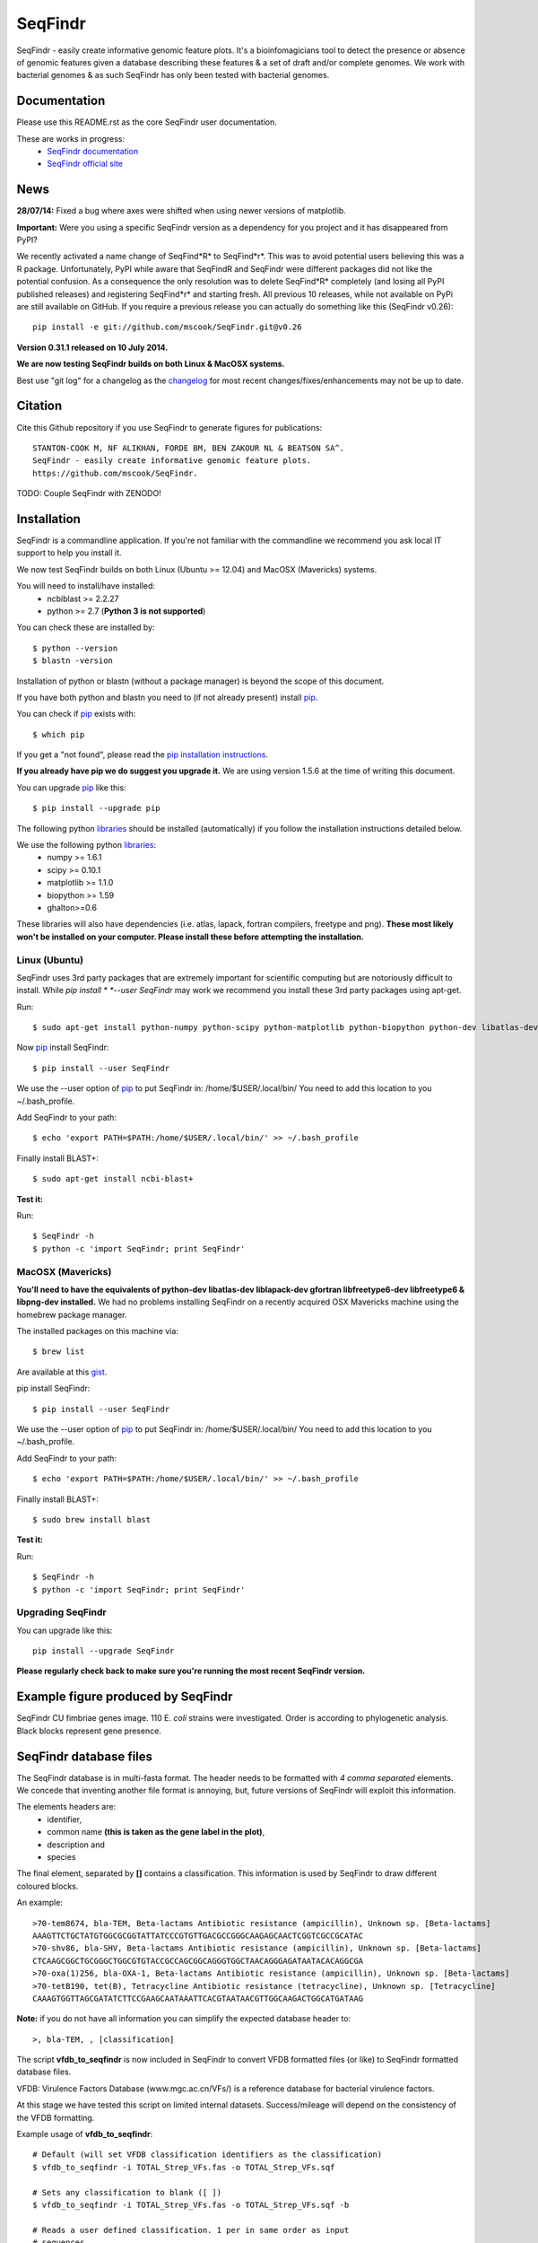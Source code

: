 SeqFindr
========

SeqFindr - easily create informative genomic feature plots. It's a 
bioinfomagicians tool to detect the presence or absence of genomic features 
given a database describing these features & a set of draft and/or complete 
genomes. We work with bacterial genomes & as such SeqFindr has only been 
tested with bacterial genomes.


.. image:: https://pypip.in/version/SeqFindr/badge.svg
        :target: https://pypi.python.org/pypi/SeqFindr/
        :alt: Latest Version

.. image:: https://pypip.in/download/SeqFindr/badge.svg
        :target: https://pypi.python.org/pypi/SeqFindr/
        :alt: Downloads

.. image:: https://travis-ci.org/mscook/SeqFindR.svg?branch=master
        :target: https://travis-ci.org/mscook/SeqFindR
        :alt: Build status

.. image:: https://landscape.io/github/mscook/SeqFindR/master/landscape.png
        :target: https://landscape.io/github/mscook/SeqFindR/master
        :alt: Code Health


Documentation
-------------

Please use this README.rst as the core SeqFindr user documentation. 

These are works in progress:
    * `SeqFindr documentation`_
    * `SeqFindr official site`_


News
----

**28/07/14:** Fixed a bug where axes were shifted when using newer versions 
of matplotlib. 


**Important:** Were you using a specific SeqFindr version as a dependency 
for you project and it has disappeared from PyPI? 

We recently activated a name change of SeqFind*R* to SeqFind*r*. This was to 
avoid potential users believing this was a R package. Unfortunately, PyPI 
while aware that SeqFindR and SeqFindr were different packages did not like 
the potential confusion. As a consequence the only resolution was to delete 
SeqFind*R* completely (and losing all PyPI published releases) and registering 
SeqFind*r* and starting fresh. All previous 10 releases, while not available 
on PyPi are still available on GitHub. If you require a previous release you 
can actually do something like this (SeqFindr v0.26)::

    pip install -e git://github.com/mscook/SeqFindr.git@v0.26


**Version 0.31.1 released on 10 July 2014.**

**We are now testing SeqFindr builds on both Linux & MacOSX systems.**

Best use "git log" for a changelog as the changelog_ for most recent 
changes/fixes/enhancements may not be up to date.


Citation
--------

Cite this Github repository if you use SeqFindr to generate figures 
for publications:: 

    STANTON-COOK M, NF ALIKHAN, FORDE BM, BEN ZAKOUR NL & BEATSON SA^. 
    SeqFindr - easily create informative genomic feature plots.
    https://github.com/mscook/SeqFindr.

TODO: Couple SeqFindr with ZENODO!


Installation
------------

SeqFindr is a commandline application. If you're not familiar with the 
commandline we recommend you ask local IT support to help you install it.

We now test SeqFindr builds on both Linux (Ubuntu >= 12.04) and MacOSX 
(Mavericks) systems. 

You will need to install/have installed:
    * ncbiblast >= 2.2.27
    * python >= 2.7 (**Python 3 is not supported**)

You can check these are installed by::
    
    $ python --version
    $ blastn -version

Installation of python or blastn (without a package manager) is beyond the 
scope of this document.

If you have both python and blastn you need to (if not already present) 
install pip_.

You can check if pip_ exists with::

    $ which pip

If you get a "not found", please read the `pip installation instructions`_. 

**If you already have pip we do suggest you upgrade it.** We are using version 
1.5.6 at the time of writing this document. 

You can upgrade pip_ like this::

    $ pip install --upgrade pip


The following python libraries_ should be installed (automatically) if you follow 
the installation instructions detailed below.

We use the following python libraries_:
    * numpy >= 1.6.1
    * scipy >= 0.10.1
    * matplotlib >= 1.1.0
    * biopython >= 1.59
    * ghalton>=0.6

These libraries will also have dependencies (i.e. atlas, lapack, fortran 
compilers, freetype and png). **These most likely won't be installed on 
your computer. Please install these before attempting the installation.**

Linux (Ubuntu)
~~~~~~~~~~~~~~

SeqFindr uses 3rd party packages that are extremely important for scientific 
computing but are notoriously difficult to install. While *pip install * 
*--user SeqFindr* may work we recommend you install these 3rd party packages 
using apt-get.

Run::

    $ sudo apt-get install python-numpy python-scipy python-matplotlib python-biopython python-dev libatlas-dev liblapack-dev gfortran libfreetype6-dev libfreetype6 libpng-dev 

Now pip_ install SeqFindr::
    
    $ pip install --user SeqFindr

We use the --user option of pip_ to put SeqFindr in: /home/$USER/.local/bin/
You need to add this location to you ~/.bash_profile. 

Add SeqFindr to your path::

    $ echo 'export PATH=$PATH:/home/$USER/.local/bin/' >> ~/.bash_profile

Finally install BLAST+::

    $ sudo apt-get install ncbi-blast+ 

**Test it:**

Run::
    
    $ SeqFindr -h 
    $ python -c 'import SeqFindr; print SeqFindr'


MacOSX (Mavericks)
~~~~~~~~~~~~~~~~~~

**You'll need to have the equivalents of python-dev libatlas-dev liblapack-dev 
gfortran libfreetype6-dev libfreetype6 & libpng-dev installed.** We had no 
problems installing SeqFindr on a recently acquired OSX Mavericks machine 
using the homebrew package manager.

The installed packages on this machine via::

    $ brew list 

Are available at this gist_.

pip install SeqFindr::
    
    $ pip install --user SeqFindr

We use the --user option of pip_ to put SeqFindr in: /home/$USER/.local/bin/
You need to add this location to you ~/.bash_profile. 

Add SeqFindr to your path::

    $ echo 'export PATH=$PATH:/home/$USER/.local/bin/' >> ~/.bash_profile

Finally install BLAST+::

    $ sudo brew install blast 

**Test it:**

Run::
    
    $ SeqFindr -h 
    $ python -c 'import SeqFindr; print SeqFindr'


Upgrading SeqFindr 
~~~~~~~~~~~~~~~~~~

You can upgrade like this::
    
    pip install --upgrade SeqFindr


**Please regularly check back to make sure you're running the most recent 
SeqFindr version.**



Example figure produced by SeqFindr
-----------------------------------

SeqFindr CU fimbriae genes image. 110 E. *coli* strains were investigated. 
Order is according to phylogenetic analysis. Black blocks represent gene 
presence.

.. image:: https://raw.github.com/mscook/SeqFindr/master/example/CU_fimbriae.png
    :alt: SeqFindr CU fimbriae genes image
    :align: center


SeqFindr database files
-----------------------

The SeqFindr database is in multi-fasta format. The header needs to be
formatted with *4 comma separated* elements. We concede that inventing 
another file format is annoying, but, future versions of SeqFindr will 
exploit this information.

The elements headers are:
    * identifier,
    * common name **(this is taken as the gene label in the plot)**,
    * description and 
    * species

The final element, separated by **[]** contains a classification. This
information is used by SeqFindr to draw different coloured blocks.

An example::

    >70-tem8674, bla-TEM, Beta-lactams Antibiotic resistance (ampicillin), Unknown sp. [Beta-lactams]
    AAAGTTCTGCTATGTGGCGCGGTATTATCCCGTGTTGACGCCGGGCAAGAGCAACTCGGTCGCCGCATAC
    >70-shv86, bla-SHV, Beta-lactams Antibiotic resistance (ampicillin), Unknown sp. [Beta-lactams]
    CTCAAGCGGCTGCGGGCTGGCGTGTACCGCCAGCGGCAGGGTGGCTAACAGGGAGATAATACACAGGCGA
    >70-oxa(1)256, bla-OXA-1, Beta-lactams Antibiotic resistance (ampicillin), Unknown sp. [Beta-lactams]
    >70-tetB190, tet(B), Tetracycline Antibiotic resistance (tetracycline), Unknown sp. [Tetracycline]
    CAAAGTGGTTAGCGATATCTTCCGAAGCAATAAATTCACGTAATAACGTTGGCAAGACTGGCATGATAAG

**Note:** if you do not have all information you can simplify the expected 
database header to::

     >, bla-TEM, , [classification]
    

The script **vfdb_to_seqfindr** is now included in SeqFindr to convert VFDB 
formatted files (or like) to SeqFindr formatted database files.

VFDB: Virulence Factors Database (www.mgc.ac.cn/VFs/) is a reference database 
for bacterial virulence factors.

At this stage we have tested this script on limited internal datasets.
Success/mileage will depend on the consistency of the VFDB formatting.


Example usage of **vfdb_to_seqfindr**::

    # Default (will set VFDB classification identifiers as the classification)
    $ vfdb_to_seqfindr -i TOTAL_Strep_VFs.fas -o TOTAL_Strep_VFs.sqf
    
    # Sets any classification to blank ([ ])
    $ vfdb_to_seqfindr -i TOTAL_Strep_VFs.fas -o TOTAL_Strep_VFs.sqf -b

    # Reads a user defined classification. 1 per in same order as input 
    # sequences
    $ python convert_vfdb_to_SeqFindr.py -i TOTAL_Strep_VFs.fas -o TOTAL_Strep_VFs.sqf -c user.class


The -c (--class_file) option is very useful. Suppose you want to annotate your 
sequences of interest with user defined classification values. Simply develop a 
file containing the scheme as pass using the -c option (3rd example above). 
A sample file for the situation where you had 7 input sequences with the first 
3 Fe transporters, the next two  Toxins, the next a Misc and the final 
sequence is a Toxin would look like this::

    Fe transporter
    Fe transporter
    Fe transporter
    Toxin
    Toxin
    Misc
    Toxin


How does SeqFindr determine positive hits
-----------------------------------------

We use the following calculation::

    hsp.identities/float(record.query_length) >= tol

Where:
    * hsp.identities is number of identities in the high-scoring pairs between
      the query (database entry) and subject (contig/scaffold/mapping
      consensus),
    * record.query_length is the length of the database entry and,
    * tol is the cutoff threshold to accept a hit (0.95 default)

For a database entry of 200 bp you can have up to 10 mismatches/gaps without 
being penalised.

**Why not just use max identity?**
    * Eliminate effects of scaffolding characters/gaps,
    * Handle poor coverage etc. in mapping consensuses where N characters/gaps
      may be introduced

**What problems may this approach cause?** I'm still looking into it...


Fine grain configuration
------------------------

SeqFindr can read a configuration file. At the moment you can only redefine 
the category colors (suppose you want to use a set of fixed colors instead of 
the default randomly generated). The configuration file is expected to expand 
in the future.

To define category colors::

    touch ~/.SeqFindr.cfg
    vi ~/.SeqFindr.cfg
    # Add something like
    category_colors = [(100,60,201), (255,0,99)]

Category colors can be any RGB triplet. You could use a tool similar to this
one: http://www.colorschemer.com/online.html

For example the first row of colors in RGB is: 
(51,102,255), (102,51,255), (204,51,255), (255,51,204)


Short PCR primers
-----------------

In some cases you may want to screen using PCR primers. Please use the --short 
option. Here we adjust BLASTn parameters wordsize = 7 & Expect Value = 1000


Tutorial
--------

We provide a script_ to run all the examples. **Note:** We have changed the 
color generation code. As a consequence the background colors will be 
different when running this yourself. The results will not change.

Navigate to the SeqFindr/example directory (from git clone). The following files should be present:
    * A database file called *Antibiotic_markers.fa* 
    * An ordering file called *dummy.order* (-i option)
    * An assemblies directory containing *strain1.fa, strain2.fa and strain3.fa*
    * A consensus directory containing *strain1.fa, strain2.fa and strain3.fa*
      (-m option)

**Note:** the assembly and consensus directories contain:
    * the same number of files (3 each)
    * there is a 1-1 filename mapping (strain1.fa, strain2.fa, strain3.fa == 
      strain1.fa, strain2.fa, strain3.fa)
    * there are only fasta files. If you wish to include complete genomes 
      either download the genomes in fasta format OR convert the Genbank or 
      EMBL files to fasta format. 

The toy assemblies and consensuses were generated such that:
    * **strain1** was missing: 70-shv86, 70-ctx143 and 70-aac3(IV)380 with 
      mis-assembly of 70-aphA(1)1310 & 70-tem8674
    * **strain2** was missing: 70-oxa(7)295, 70-pse(4)348 70-ctx143, 
      70-aadA1588, 70-aadB1778 and 70-aacC(2)200
    * **strain2** was missing 70-shv86, 70-ctx143 and 70-aac3(IV)380 with 
      mis-assembly of 70-aphA(1)1310, 70-tem8674 and 70-aadA1588


Running all the examples at once
~~~~~~~~~~~~~~~~~~~~~~~~~~~~~~~~

Something like this::

    $ # Assuming you git cloned, python setup.py install
    $ cd SeqFindr/example
    $ ./run_examples.sh
    $ # See directories run1/ run2/ run3/ run4/


Run 1 - Looking at only assemblies
~~~~~~~~~~~~~~~~~~~~~~~~~~~~~~~~~~

Command::

    SeqFindr Antibiotic_markers.fa assemblies/ -o run1 -l 

.. image:: https://raw.github.com/mscook/SeqFindr/master/example/run1_small.png
    :alt: run1
    :align: center


Link to full size run1_.


Run 2 - Combining assembly and mapping consensus data
~~~~~~~~~~~~~~~~~~~~~~~~~~~~~~~~~~~~~~~~~~~~~~~~~~~~~

Command::

    SeqFindr Antibiotic_markers.fa assemblies/ -m consensus/ -o run2 -l

.. image:: https://raw.github.com/mscook/SeqFindr/master/example/run2_small.png
    :alt: run2
    :align: center


Link to full size run2_.


Run 3 - Combining assembly and mapping consensus data with differentiation between hits
~~~~~~~~~~~~~~~~~~~~~~~~~~~~~~~~~~~~~~~~~~~~~~~~~~~~~~~~~~~~~~~~~~~~~~~~~~~~~~~~~~~~~~~

Command::

    SeqFindr Antibiotic_markers.fa assemblies/ -m consensus/ -o run3 -l -r

.. image:: https://raw.github.com/mscook/SeqFindr/master/example/run3_small.png
    :alt: run3
    :align: center


Link to full size run3_.


The clustering dendrogram looks like this:

.. image:: https://raw.github.com/mscook/SeqFindr/master/example/dendrogram_run3_small.png
    :alt: run3 dendrogram
    :align: center


Link to full size dendrogram_.


Run 4 - Combining assembly and mapping consensus data with defined ordering
~~~~~~~~~~~~~~~~~~~~~~~~~~~~~~~~~~~~~~~~~~~~~~~~~~~~~~~~~~~~~~~~~~~~~~~~~~~

**Note:** the ordering file is defined using the option *--index_file*. The 
ordering file **must** contain the same number of strains as the assemblies 
directory and the strain names must agree (TODO - add a script to flag issues).

Command::

    SeqFindr Antibiotic_markers.fa assemblies/ -m consensus/ -o run4 -l -r --index_file dummy.order

.. image:: https://raw.github.com/mscook/SeqFindr/master/example/run4_small.png
    :alt: run4
    :align: center


Link to full size run4_.


How to generate mapping consensus data
--------------------------------------

**We strongly recommend that you use mapping consensus data.** It minimises 
the effects of missassembly and collapsed repeats.

We use Nesoni_. We use the database file (in multi-fasta format) as the 
reference for mapping. Nesoni_ has no issues with multifasta files as 
references (BWA will treat them as separate chromosomes). 
The workflow is something like this::

    $ nesoni make-reference myref ref-sequences.fa
    $ # for each strain
    $ #     nesoni analyse-sample: mysample myref pairs: reads1.fastq reads2.fastq
    $ #     extract the consensus.fa file


For those of you using a cluster running PBSPro see:
https://github.com/mscook/SeqFindr_nesoni
This is a script that generates a job array, submits and cleans up the
mapping results ready for input to SeqFindr.

The output from the described workflow and SeqFindr_nesoni is a consensus.fa 
file which we term the mapping consensus. This file is a multi-fasta file of 
the consensus base calls relative to the database sequences.

Caveats: 
    * you will probably want to allow multi-mapping reads (giving *--monogamous
      no --random yes* to nesoni consensus) (this is default for
      SeqFindr_nesoni), 
    * The (poor) alignment of reads at the start and the end of the database 
      genes can result in N base calls. This can result in downstream false 
      negatives.

**SeqFindr now provides a solution to minimise the effects of poor mapping at 
the start and end of the given sequences.** 

The SeqFindr option is -s or --STRIP::

    -s STRIP, --strip STRIP Strip the 1st and last N bases of mapping consensuses & database [default = 10]

By default this strips the 1st and last 10 bases from the mapping consensuses. 
We have had good results with this value. Feel free to experiment with 
different values (say, -s 0, -s 5, -s 10, -s 15). Please see image-compare_ 
a script we developed to compare the effects of different values of -s on the 
resultant figures. 


SeqFindr usage options
----------------------

See the help listing_. You can get this yourself with::

    $ SeqFindr -h


Future
------

Please see the TODO_ for future SeqFindr project directions.





.. _pip: http://www.pip-installer.org/en/latest/
.. _libraries: https://github.com/mscook/SeqFindr/blob/master/requirements.txt
.. _image-compare: https://github.com/mscook/image-compare
.. _listing: https://github.com/mscook/SeqFindr/blob/master/HELP.rst
.. _changelog: https://github.com/mscook/SeqFindr/blob/master/CHANGES.rst
.. _TODO:  https://github.com/mscook/SeqFindr/blob/master/TODO.rst
.. _script: https://raw.github.com/mscook/SeqFindr/master/example/run_examples.sh
.. _run1: https://raw.github.com/mscook/SeqFindr/master/example/run1.png
.. _run2: https://raw.github.com/mscook/SeqFindr/master/example/run2.png
.. _run3: https://raw.github.com/mscook/SeqFindr/master/example/run3.png
.. _dendrogram: https://raw.github.com/mscook/SeqFindr/master/example/dendrogram_run3.png
.. _run4: https://raw.github.com/mscook/SeqFindr/master/example/run4.png
.. _Nesoni: http://www.vicbioinformatics.com/software.nesoni.shtml
.. _SeqFindr documentation: http://seqfindr.rtfd.org
.. _SeqFindr official site: http://mscook.github.io/SeqFindR/
.. _gist: https://gist.github.com/mscook/ef7499fc9d2138f17c7f
.. _pip installation instructions: http://pip.readthedocs.org/en/latest/installing.html
